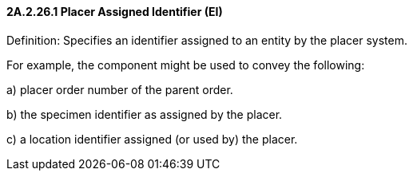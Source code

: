 ==== 2A.2.26.1 Placer Assigned Identifier (EI)

Definition: Specifies an identifier assigned to an entity by the placer system.

For example, the component might be used to convey the following:

{empty}a) placer order number of the parent order.

{empty}b) the specimen identifier as assigned by the placer.

{empty}c) a location identifier assigned (or used by) the placer.

